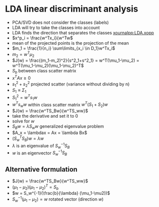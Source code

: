 
* LDA linear discriminant analysis
+ PCA/SVD does not consider the classes (labels)
+ LDA will try to take the classes into account
+ LDA finds the direction that separates the classes
  [[xournalpp:LDA.xopp]]
+ \(x^p_i = \frac{w^Tx_i}{w^Tw\)
+ mean of the projected points is the projection of the mean
+ \(m_1 = \frac{1}{n_i} \sum\limits_{x_i \in D_1}w^Tx_i\)
+ \(m_2 = w^T\mu_2\)
+ \(J(w) = \frac{(m_1-m_2)^2}{s^2_1+s^2_1} = w^T(\mu_1-\mu_2) = w^T(\mu_1-\mu_2)(\mu_1-\mu_2)^T\)
+ \(S_b\) between class scatter matrix
+ \(x^TAx \ge0\)
+ \(s^2_1 + s^2_2\) projected scatter (variance without dividing by n)
+ \(S_1 \equiv \Sigma_1\)
+ \(S^2_1 = w^Ts_1w\)
+ \(w^Ts_ww\) within class scatter matrix \(w^T(S_1 + S_2)w\)
+ \(J(w) = \frac{w^TS_Bw}{w^TS_ww}\)
+ take the derivative and set it to 0
+ solve for \(w\)
+ \(S_Bw = \lambda S_ww\) generalized eigenvalue problem
+ \(A_x = \lambdax = Ax = \lambda Bx\)
+ \((S^T_wS_B)w = \lambda w\)
+ \(\lambda\) is an eigenvalue of \(S_w^{-1}S_B\)
+ \(w\) is an eigenvector \(S_w^{-1}S_B\)
** Alternative formulation
+ \(J(w) = \frac{w^TS_Bw}{w^TS_ww}\)
+ \((\mu_1-\mu_2)(\mu_1-\mu_2)^T = S_b\)
+ \(w = S_w^{-1}(\frac{b}{\lambda} (\mu_1-\mu2))\)
+ \(S_w^{-1}(\mu_1 - \mu_2) = w\) rotated vector (direction \(w\))
